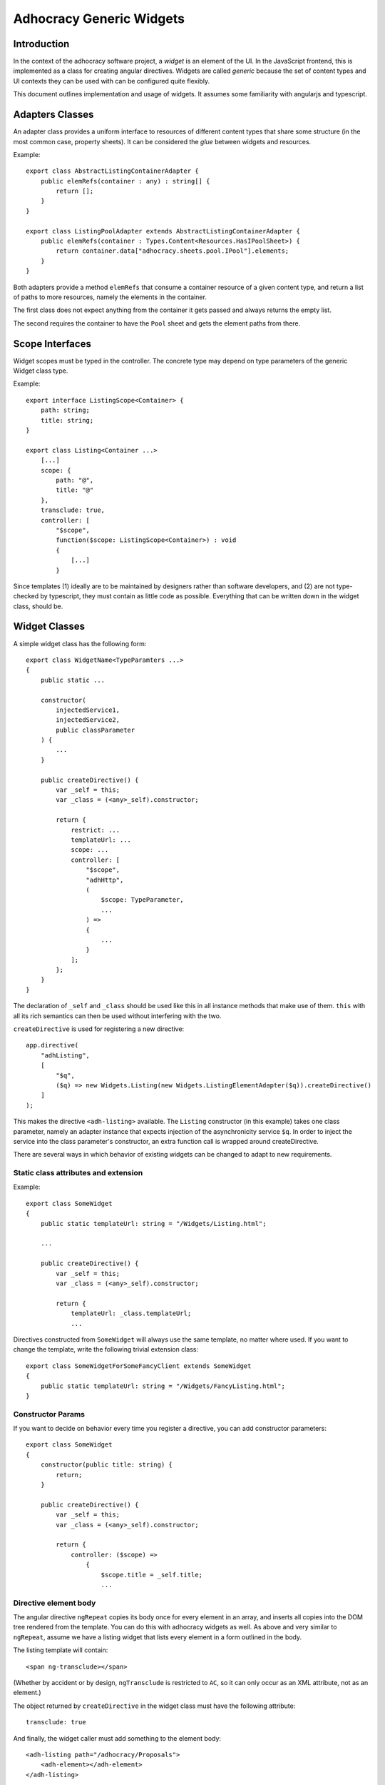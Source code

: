 Adhocracy Generic Widgets
=========================


Introduction
------------

In the context of the adhocracy software project, a *widget* is an
element of the UI. In the JavaScript frontend, this is implemented
as a class for creating angular directives.  Widgets are called
*generic* because the set of content types and UI contexts they can
be used with can be configured quite flexibly.

This document outlines implementation and usage of widgets.  It
assumes some familiarity with angularjs and typescript.


Adapters Classes
----------------

An adapter class provides a uniform interface to resources of
different content types that share some structure (in the most common
case, property sheets).  It can be considered the *glue* between
widgets and resources.

Example::

    export class AbstractListingContainerAdapter {
        public elemRefs(container : any) : string[] {
            return [];
        }
    }

    export class ListingPoolAdapter extends AbstractListingContainerAdapter {
        public elemRefs(container : Types.Content<Resources.HasIPoolSheet>) {
            return container.data["adhocracy.sheets.pool.IPool"].elements;
        }
    }

Both adapters provide a method ``elemRefs`` that consume a container
resource of a given content type, and return a list of paths to more
resources, namely the elements in the container.

The first class does not expect anything from the container it gets
passed and always returns the empty list.

The second requires the container to have the ``Pool`` sheet and gets
the element paths from there.


Scope Interfaces
----------------

Widget scopes must be typed in the controller.  The concrete type may
depend on type parameters of the generic Widget class type.

Example::

    export interface ListingScope<Container> {
        path: string;
        title: string;
    }

    export class Listing<Container ...>
        [...]
        scope: {
            path: "@",
            title: "@"
        },
        transclude: true,
        controller: [
            "$scope",
            function($scope: ListingScope<Container>) : void
            {
                [...]
            }

Since templates (1) ideally are to be maintained by designers rather
than software developers, and (2) are not type-checked by typescript,
they must contain as little code as possible.  Everything that can be
written down in the widget class, should be.

.. REVIEW: I do not think this section belongs here. Scope interfaces
   are not specific to widgets

.. REVIEW[mf]: (answer to all REVIEW markers in this file and commit.)
   i want to believe that the documentation has some value,
   independetly of the questions whether it belongs into this
   particular file or whether it is redundant.  i would like to not
   remove anything, but i realized that perhaps we should merge this
   file and the JS_Policy file, and make it a considerably larger
   thing more suitably called "a hacker's guide to the a3 frontend
   code"?  if there are no objections, I propose to (1) merge this PR
   into master, (2) rebase 2014-05-mf-js-guidelines+1 behind it,
   and (3) re-organize both JS_Guidelines.rst and this file into a
   more coherent Frontend_Guide.rst as part of
   2014-05-mf-js-guidelines+1.  (we could also postpone this, and
   leave it as a FIXME in JS_Guidelines for now.)


Widget Classes
--------------

A simple widget class has the following form::

    export class WidgetName<TypeParamters ...>
    {
        public static ...

        constructor(
            injectedService1,
            injectedService2,
            public classParameter
        ) {
            ...
        }

        public createDirective() {
            var _self = this;
            var _class = (<any>_self).constructor;

            return {
                restrict: ...
                templateUrl: ...
                scope: ...
                controller: [
                    "$scope",
                    "adhHttp",
                    (
                        $scope: TypeParameter,
                        ...
                    ) =>
                    {
                        ...
                    }
                ];
            };
        }
    }

The declaration of ``_self`` and ``_class`` should be used like this
in all instance methods that make use of them.  ``this`` with all its
rich semantics can then be used without interfering with the two.

.. REVIEW: I do not think the note about _self and_class belongs here.
   It is not specific to widgets. They should also be removed from the
   code examples.

``createDirective`` is used for registering a new directive::

    app.directive(
        "adhListing",
        [
            "$q",
            ($q) => new Widgets.Listing(new Widgets.ListingElementAdapter($q)).createDirective()
        ]
    );

This makes the directive ``<adh-listing>`` available.  The ``Listing``
constructor (in this example) takes one class parameter, namely an
adapter instance that expects injection of the asynchronicity service
``$q``.  In order to inject the service into the class parameter's
constructor, an extra function call is wrapped around createDirective.

There are several ways in which behavior of existing widgets can be
changed to adapt to new requirements.


Static class attributes and extension
~~~~~~~~~~~~~~~~~~~~~~~~~~~~~~~~~~~~~

Example::

    export class SomeWidget
    {
        public static templateUrl: string = "/Widgets/Listing.html";

        ...

        public createDirective() {
            var _self = this;
            var _class = (<any>_self).constructor;

            return {
                templateUrl: _class.templateUrl;
                ...

Directives constructed from ``SomeWidget`` will always use the same
template, no matter where used.  If you want to change the template,
write the following trivial extension class::

    export class SomeWidgetForSomeFancyClient extends SomeWidget
    {
        public static templateUrl: string = "/Widgets/FancyListing.html";
    }


Constructor Params
~~~~~~~~~~~~~~~~~~

If you want to decide on behavior every time you register a directive,
you can add constructor parameters::

    export class SomeWidget
    {
        constructor(public title: string) {
            return;
        }

        public createDirective() {
            var _self = this;
            var _class = (<any>_self).constructor;

            return {
                controller: ($scope) =>
                    {
                        $scope.title = _self.title;
                        ...


Directive element body
~~~~~~~~~~~~~~~~~~~~~~

The angular directive ``ngRepeat`` copies its body once for every
element in an array, and inserts all copies into the DOM tree rendered
from the template.  You can do this with adhocracy widgets as well.
As above and very similar to ``ngRepeat``, assume we have a listing
widget that lists every element in a form outlined in the body.

The listing template will contain::

    <span ng-transclude></span>

(Whether by accident or by design, ``ngTransclude`` is restricted to
``AC``, so it can only occur as an XML attribute, not as an element.)

The object returned by ``createDirective`` in the widget class must
have the following attribute::

    transclude: true

And finally, the widget caller must add something to the element
body::

    <adh-listing path="/adhocracy/Proposals">
        <adh-element></adh-element>
    </adh-listing>

[FIXME: document scope propagation; see FIXME near class
Widget.Listing.  i think in order to get this done, we need to write
our own transclude function and inject it to the directive's link
attribute.]

.. REVIEW: This is described in the angular docu and is not specific to
   adhocracy


Misc Ideas and Remarks
----------------------


Heterogeneous Listings
~~~~~~~~~~~~~~~~~~~~~~

If we wanted to specify search results that contain a range of
heterogeneous objects, writing the adapter is slightly more
challenging: On the one hand, we may want to do something specific
where possible, such as allowing for inline-comments::

    export class ListingElementWithCommentsAdapter extends ... {
        public renderCommentButton: ... = ...
        ...
    }

On the other, we want do not want to insist that it is possible for
all elements.

The solution is to resort to dynamic checks::

    export class ArbitraryListingElementAdapter extends ... {
        public renderItAll(...) {
            ...
            if('comments' in self) {
                ...
            } else {
                ...  // (do some padding where the comment button is missing)
            }
            if('votes' in self) {
                ...
            }
            ...

So the idea of statically typed adapter hierarchies works, but can be
extended to dynamically typed ones that are arbitrarily flexible.
When maintaining and developing adhocracy, you can always pick the
adapter closest to what you need, and you will get less code that is
more robust and easier to read.
